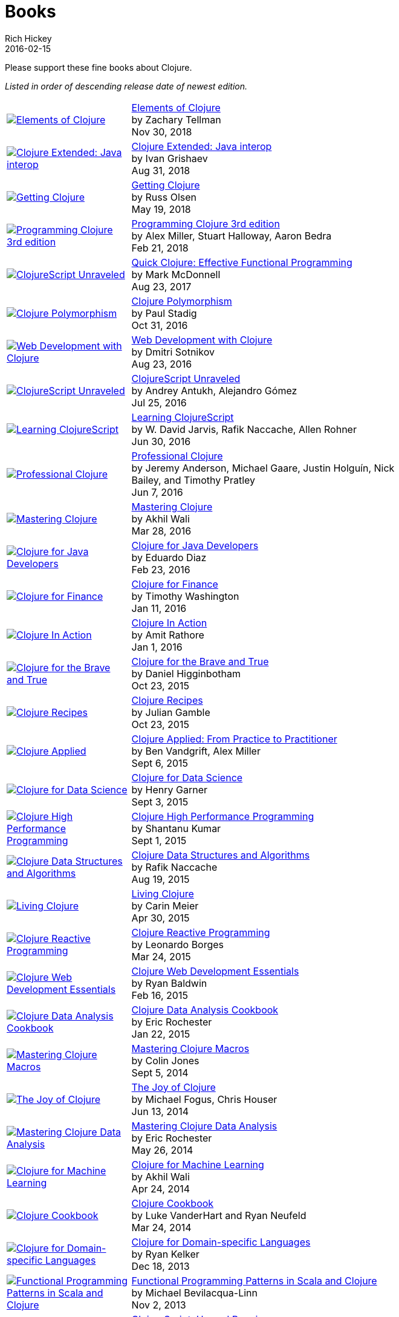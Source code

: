 = Books
Rich Hickey
2016-02-15
:type: community
:toc: macro
:icons: font

Please support these fine books about Clojure.

_Listed in order of descending release date of newest edition._

[width="80", cols="<.^30a,.^70"]
|===

| image::https://s3.amazonaws.com/titlepages.leanpub.com/elementsofclojure/small[Elements of Clojure,link="https://leanpub.com/elementsofclojure"]
| https://leanpub.com/elementsofclojure[Elements of Clojure] +
by Zachary Tellman +
Nov 30, 2018

| image::https://user-images.githubusercontent.com/1059232/45357661-9f48b480-b5cf-11e8-848d-87320fb80710.png[Clojure Extended: Java interop,link="https://leanpub.com/clojure-java-interop/"]
| https://leanpub.com/clojure-java-interop/[Clojure Extended: Java interop] +
by Ivan Grishaev +
Aug 31, 2018

| image::http://ecx.images-amazon.com/images/I/51dqOLcPL7L._SL160.jpg[Getting Clojure,link="https://pragprog.com/book/roclojure/getting-clojure"]
| https://pragprog.com/book/roclojure/getting-clojure[Getting Clojure] +
by Russ Olsen +
May 19, 2018

| image::http://ecx.images-amazon.com/images/I/51Bvd25CstL._SL160.jpg[Programming Clojure 3rd edition,link="http://a.co/bSxW6A6"]
| http://a.co/bSxW6A6[Programming Clojure 3rd edition] +
by Alex Miller, Stuart Halloway, Aaron Bedra +
Feb 21, 2018

| image::http://ecx.images-amazon.com/images/I/41k50H6VpaL._SL160.jpg[ClojureScript Unraveled,link="http://a.co/cDfN4n4"]
| http://a.co/cDfN4n4[Quick Clojure: Effective Functional Programming] +
by Mark McDonnell +
Aug 23, 2017

| image::https://s3.amazonaws.com/titlepages.leanpub.com/clojurepolymorphism/small[Clojure Polymorphism,link="https://leanpub.com/clojurepolymorphism"]
| https://leanpub.com/clojurepolymorphism[Clojure Polymorphism] +
by Paul Stadig +
Oct 31, 2016

| image::http://ecx.images-amazon.com/images/I/518xLvhHZ1L._SL160.jpg[Web Development with Clojure,link="http://a.co/c2gI4l2"]
| http://a.co/c2gI4l2[Web Development with Clojure] +
by Dmitri Sotnikov +
Aug 23, 2016

| image::https://s3.amazonaws.com/titlepages.leanpub.com/clojurescript-unraveled/small[ClojureScript Unraveled,link="https://leanpub.com/clojurescript-unraveled"]
| https://leanpub.com/clojurescript-unraveled[ClojureScript Unraveled] +
by Andrey Antukh, Alejandro Gómez +
Jul 25, 2016

| image::http://ecx.images-amazon.com/images/I/51EwRiXh4ZL._SL160.jpg[Learning ClojureScript, link="http://a.co/2X3MJn2"]
| http://a.co/2X3MJn2[Learning ClojureScript] +
by W. David Jarvis, Rafik Naccache, Allen Rohner +
Jun 30, 2016

| image::http://ecx.images-amazon.com/images/I/51iq-PKIZ8L._SL160.jpg[Professional Clojure, link="http://a.co/bSHZ7X3"]
| http://a.co/bSHZ7X3[Professional Clojure] +
by Jeremy Anderson, Michael Gaare, Justin Holguín, Nick Bailey, and Timothy Pratley +
Jun 7, 2016

| image::http://ecx.images-amazon.com/images/I/61TJZjnjO0L._SL160.jpg[Mastering Clojure, link="http://a.co/bTLhJ2d"]
| http://a.co/bTLhJ2d[Mastering Clojure] +
by Akhil Wali +
Mar 28, 2016

| image::http://ecx.images-amazon.com/images/I/61p47dd81cL._SL160.jpg[Clojure for Java Developers, link="http://a.co/029aVrm"]
| http://a.co/029aVrm[Clojure for Java Developers] +
by Eduardo Diaz +
Feb 23, 2016

| image::http://ecx.images-amazon.com/images/I/51ofF2ckdkL._SL160.jpg[Clojure for Finance, link="http://a.co/fbHnhEM"]
| http://a.co/fbHnhEM[Clojure for Finance] +
by Timothy Washington +
Jan 11, 2016

| image::http://ecx.images-amazon.com/images/I/51QWOEjmtIL._SL160.jpg[Clojure In Action, link="http://a.co/a4hDbTn"]
| http://a.co/a4hDbTn[Clojure In Action] +
by Amit Rathore +
Jan 1, 2016

| image::http://ecx.images-amazon.com/images/I/6112vbQYDLL._SL160.jpg[Clojure for the Brave and True,link="http://a.co/bsviqV7"]
| http://a.co/bsviqV7[Clojure for the Brave and True] +
by Daniel Higginbotham +
Oct 23, 2015

| image::http://ecx.images-amazon.com/images/I/51aMgNS%2BK7L._SL160.jpg[Clojure Recipes,link="http://a.co/clSHVQi"]
| http://a.co/clSHVQi[Clojure Recipes] +
by Julian Gamble +
Oct 23, 2015

| image::http://ecx.images-amazon.com/images/I/41iH5aTHB3L._SL160.jpg[Clojure Applied,link="http://a.co/1HL2XPF"]
| http://a.co/1HL2XPF[Clojure Applied: From Practice to Practitioner] +
by Ben Vandgrift, Alex Miller +
Sept 6, 2015

| image::http://ecx.images-amazon.com/images/I/51ki-47i6bL._SL160.jpg[Clojure for Data Science,link="http://a.co/idtKjhS"]
| http://a.co/idtKjhS[Clojure for Data Science] +
by Henry Garner +
Sept 3, 2015

| image::http://ecx.images-amazon.com/images/I/51Nym1wJXVL._SL160.jpg[Clojure High Performance Programming,link="http://a.co/7adcmsl"]
| http://a.co/7adcmsl[Clojure High Performance Programming] +
by Shantanu Kumar +
Sept 1, 2015

| image::http://ecx.images-amazon.com/images/I/515vh5czqnL._SL160.jpg[Clojure Data Structures and Algorithms,link="http://a.co/g7JAFAS"]
| http://a.co/g7JAFAS[Clojure Data Structures and Algorithms] +
by Rafik Naccache +
Aug 19, 2015

| image::http://ecx.images-amazon.com/images/I/5122uV93jfL._SL160.jpg[Living Clojure,link="http://a.co/1m2Zt4p"]
| http://a.co/1m2Zt4p[Living Clojure] +
by Carin Meier +
Apr 30, 2015

| image::http://ecx.images-amazon.com/images/I/51l1oGz9N7L._SL160.jpg[Clojure Reactive Programming,link="http://a.co/fhyaFka"]
| http://a.co/fhyaFka[Clojure Reactive Programming] +
by Leonardo Borges +
Mar 24, 2015

| image::http://ecx.images-amazon.com/images/I/51XnilmUaIL._SL160.jpg[Clojure Web Development Essentials,link="http://a.co/2FlRxd5"]
| http://a.co/2FlRxd5[Clojure Web Development Essentials] +
by Ryan Baldwin +
Feb 16, 2015

| image::http://ecx.images-amazon.com/images/I/51-B3kElSiL._SL160.jpg[Clojure Data Analysis Cookbook, link="http://a.co/gIwPEkt"]
| http://a.co/gIwPEkt[Clojure Data Analysis Cookbook] +
by Eric Rochester +
Jan 22, 2015

| image::http://ecx.images-amazon.com/images/I/51nhUEYSLhL._SL160.jpg[Mastering Clojure Macros,link="http://a.co/4VjjiQJ"]
| http://a.co/4VjjiQJ[Mastering Clojure Macros] +
by Colin Jones +
Sept 5, 2014

| image::http://ecx.images-amazon.com/images/I/518RxlXpXsL._SL160.jpg[The Joy of Clojure,link="http://a.co/evdNcOs"]
| http://a.co/evdNcOs[The Joy of Clojure] +
by Michael Fogus, Chris Houser +
Jun 13, 2014

| image::http://ecx.images-amazon.com/images/I/51gyxyvmX3L._SL160.jpg[Mastering Clojure Data Analysis,link="http://a.co/bYwhMwH"]
| http://a.co/bYwhMwH[Mastering Clojure Data Analysis] +
by Eric Rochester +
May 26, 2014

| image::http://ecx.images-amazon.com/images/I/51Af%2B5qKOeL._SL160.jpg[Clojure for Machine Learning,link="http://a.co/7PRmDOK"]
| http://a.co/7PRmDOK[Clojure for Machine Learning] +
by Akhil Wali +
Apr 24, 2014

| image::http://ecx.images-amazon.com/images/I/51NPZu-5PiL._SL160.jpg[Clojure Cookbook, link="http://a.co/1K6SZSI"]
| http://a.co/1K6SZSI[Clojure Cookbook] +
by Luke VanderHart and Ryan Neufeld +
Mar 24, 2014

| image::http://ecx.images-amazon.com/images/I/515hwMhZELL._SL160.jpg[Clojure for Domain-specific Languages,link="http://a.co/3rwXJkx"]
| http://a.co/3rwXJkx[Clojure for Domain-specific Languages] +
by Ryan Kelker +
Dec 18, 2013

| image::http://ecx.images-amazon.com/images/I/51i1Cn-IqdL._SL160.jpg[Functional Programming Patterns in Scala and Clojure,link="http://a.co/2J3jvLX"]
| http://a.co/2J3jvLX[Functional Programming Patterns in Scala and Clojure] +
by Michael Bevilacqua-Linn +
Nov 2, 2013

| image::http://ecx.images-amazon.com/images/I/51KgF%2B-38WL._SL160.jpg[ClojureScript: Up and Running,link="http://a.co/74IUDUu"]
| http://a.co/74IUDUu[ClojureScript: Up and Running] +
by Stuart Sierra, Luke VanderHart +
Nov 10, 2012

| image::http://ecx.images-amazon.com/images/I/41sY2b6MKiL._SL160.jpg[Clojure Programming,link="http://a.co/jiaX8tX"]
| http://a.co/jiaX8tX[Clojure Programming] +
by Chas Emerick, Brian Carper, Christophe Grand +
Apr 22, 2012

| image::http://clojure-buch.de/cover.jpg[Clojure,link="http://clojure-buch.de/",width=130]
| http://clojure-buch.de/[Clojure] +
by Stefan Kamphausen, Tim Oliver Kaiser +
Sep 20, 2010

| image::http://ecx.images-amazon.com/images/I/51dWGdAPwUL._SL160.jpg[Practical Clojure, link="http://a.co/fWbYqs5"]
| http://a.co/fWbYqs5[Practical Clojure] +
by Luke VanderHart, Stuart Sierra +
Jun 1, 2010

|===
